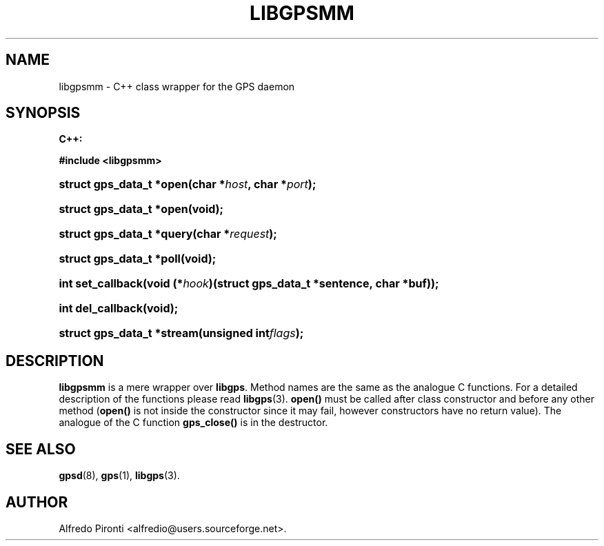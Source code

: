 '\" t
.\"     Title: libgpsmm
.\"    Author: [see the "AUTHOR" section]
.\" Generator: DocBook XSL Stylesheets v1.75.1 <http://docbook.sf.net/>
.\"      Date: 13 May 2005
.\"    Manual: GPSD Documentation
.\"    Source: The GPSD Project
.\"  Language: English
.\"
.TH "LIBGPSMM" "3" "13 May 2005" "The GPSD Project" "GPSD Documentation"
.\" -----------------------------------------------------------------
.\" * set default formatting
.\" -----------------------------------------------------------------
.\" disable hyphenation
.nh
.\" disable justification (adjust text to left margin only)
.ad l
.\" -----------------------------------------------------------------
.\" * MAIN CONTENT STARTS HERE *
.\" -----------------------------------------------------------------
.SH "NAME"
libgpsmm \- C++ class wrapper for the GPS daemon
.SH "SYNOPSIS"
.sp
.ft B
.nf

C++:

#include <libgpsmm>

.fi
.ft
.HP \w'struct\ gps_data_t\ *open('u
.BI "struct gps_data_t *open(char\ *" "host" ", char\ *" "port" ");"
.HP \w'struct\ gps_data_t\ *open('u
.BI "struct gps_data_t *open(void);"
.HP \w'struct\ gps_data_t\ *query('u
.BI "struct gps_data_t *query(char\ *" "request" ");"
.HP \w'struct\ gps_data_t\ *poll('u
.BI "struct gps_data_t *poll(void);"
.HP \w'int\ set_callback('u
.BI "int set_callback(void\ (*" "hook" ")(struct\ gps_data_t\ *sentence,\ char\ *buf));"
.HP \w'int\ del_callback('u
.BI "int del_callback(void);"
.HP \w'struct\ gps_data_t\ *stream('u
.BI "struct gps_data_t *stream(unsigned\ int" "flags" ");"
.SH "DESCRIPTION"
.PP
\fBlibgpsmm\fR
is a mere wrapper over
\fBlibgps\fR\&. Method names are the same as the analogue C functions\&. For a detailed description of the functions please read
\fBlibgps\fR(3)\&.
\fBopen()\fR
must be called after class constructor and before any other method (\fBopen()\fR
is not inside the constructor since it may fail, however constructors have no return value)\&. The analogue of the C function
\fBgps_close()\fR
is in the destructor\&.
.SH "SEE ALSO"
.PP

\fBgpsd\fR(8),
\fBgps\fR(1),
\fBlibgps\fR(3)\&.
.SH "AUTHOR"
.PP
Alfredo Pironti <alfredio@users\&.sourceforge\&.net>\&.
